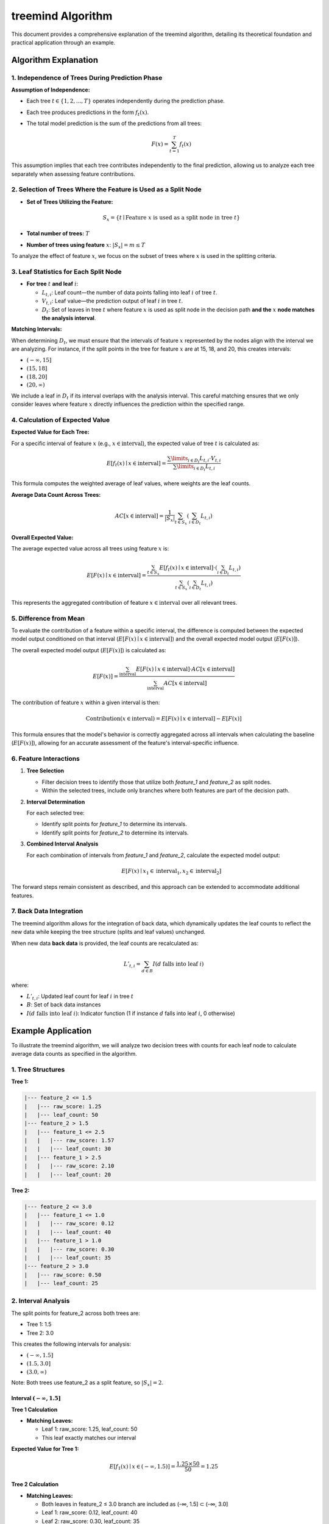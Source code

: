.. _treemind_algorithm:

treemind Algorithm
==================

This document provides a comprehensive explanation of the treemind algorithm, detailing its theoretical foundation and practical application through an example.

Algorithm Explanation
---------------------

1. Independence of Trees During Prediction Phase
~~~~~~~~~~~~~~~~~~~~~~~~~~~~~~~~~~~~~~~~~~~~~~~~

**Assumption of Independence:**

- Each tree :math:`t \in \{1, 2, ..., T\}` operates independently during the prediction phase.
- Each tree produces predictions in the form :math:`f_t(x)`.
- The total model prediction is the sum of the predictions from all trees:

  .. math::

     F(x) = \sum_{t=1}^{T} f_t(x)

This assumption implies that each tree contributes independently to the final prediction, allowing us to analyze each tree separately when assessing feature contributions.

2. Selection of Trees Where the Feature is Used as a Split Node
~~~~~~~~~~~~~~~~~~~~~~~~~~~~~~~~~~~~~~~~~~~~~~~~~~~~~~~~~~~~~~~

- **Set of Trees Utilizing the Feature:**

  .. math::

     S_x = \{ t \mid \text{Feature } x \text{ is used as a split node in tree } t \}

- **Total number of trees:** :math:`T`
- **Number of trees using feature** :math:`x`: :math:`|S_x| = m \leq T`

To analyze the effect of feature :math:`x`, we focus on the subset of trees where :math:`x` is used in the splitting criteria.

3. Leaf Statistics for Each Split Node
~~~~~~~~~~~~~~~~~~~~~~~~~~~~~~~~~~~~~~

- **For tree** :math:`t` **and leaf** :math:`i`:

  - :math:`L_{t,i}`: Leaf count—the number of data points falling into leaf :math:`i` of tree :math:`t`.
  - :math:`V_{t,i}`: Leaf value—the prediction output of leaf :math:`i` in tree :math:`t`.
  - :math:`D_t`: Set of leaves in tree :math:`t` where feature :math:`x` is used as split node in the decision path **and the** :math:`x` **node matches the analysis interval**.

**Matching Intervals:**

When determining :math:`D_t`, we must ensure that the intervals of feature :math:`x` represented by the nodes align with the interval we are analyzing. For instance, if the split points in the tree for feature :math:`x` are at 15, 18, and 20, this creates intervals:

- :math:`(-\infty, 15]`
- :math:`(15, 18]`
- :math:`(18, 20]`
- :math:`(20, \infty)`

We include a leaf in :math:`D_t` if its interval overlaps with the analysis interval. This careful matching ensures that we only consider leaves where feature :math:`x` directly influences the prediction within the specified range.

4. Calculation of Expected Value
~~~~~~~~~~~~~~~~~~~~~~~~~~~~~~~~

**Expected Value for Each Tree:**

For a specific interval of feature :math:`x` (e.g., :math:`x \in \text{interval}`), the expected value of tree :math:`t` is calculated as:

.. math::

   E[f_t(x) \mid x \in \text{interval}] = \frac{\sum\limits_{i \in D_t} L_{t,i} \cdot V_{t,i}}{\sum\limits_{i \in D_t} L_{t,i}}

This formula computes the weighted average of leaf values, where weights are the leaf counts.

**Average Data Count Across Trees:**

.. math::

   AC[x \in \text{interval}] = \frac{1}{|S_x|} \sum_{t \in S_x} \left( \sum_{i \in D_t} L_{t,i} \right)

**Overall Expected Value:**

The average expected value across all trees using feature :math:`x` is:

.. math::

   E[F(x) \mid x \in \text{interval}] = \frac{\sum_{t \in S_x} E[f_t(x) \mid x \in \text{interval}] \cdot \left( \sum_{i \in D_t} L_{t,i} \right)}{\sum_{t \in S_x} \left( \sum_{i \in D_t} L_{t,i} \right)}

This represents the aggregated contribution of feature :math:`x \in \text{interval}` over all relevant trees.

5. Difference from Mean
~~~~~~~~~~~~~~~~~~~~~~~

To evaluate the contribution of a feature within a specific interval, the difference is computed between the expected model output conditioned on that interval (:math:`E[F(x) \mid x \in \text{interval}]`) and the overall expected model output (:math:`E[F(x)]`).

The overall expected model output (:math:`E[F(x)]`) is calculated as:

.. math::

   E[F(x)] = \frac{\sum_{\text{interval}} E[F(x) \mid x \in \text{interval}] \cdot AC[x \in \text{interval}]}{\sum_{\text{interval}} AC[x \in \text{interval}]}

The contribution of feature :math:`x` within a given interval is then:

.. math::

   \text{Contribution}(x \in \text{interval}) = E[F(x) \mid x \in \text{interval}] - E[F(x)]

This formula ensures that the model's behavior is correctly aggregated across all intervals when calculating the baseline (:math:`E[F(x)]`), allowing for an accurate assessment of the feature's interval-specific influence.

6. Feature Interactions
~~~~~~~~~~~~~~~~~~~~~~~

1. **Tree Selection**

   - Filter decision trees to identify those that utilize both `feature_1` and `feature_2` as split nodes.
   - Within the selected trees, include only branches where both features are part of the decision path.

2. **Interval Determination**

   For each selected tree:
   
   - Identify split points for `feature_1` to determine its intervals.  
   - Identify split points for `feature_2` to determine its intervals.  

3. **Combined Interval Analysis**

   For each combination of intervals from `feature_1` and `feature_2`, calculate the expected model output:

   .. math::
      E[F(x) \mid x_1 \in \text{interval}_1, x_2 \in \text{interval}_2]

The forward steps remain consistent as described, and this approach can be extended to accommodate additional features.

7. Back Data Integration
~~~~~~~~~~~~~~~~~~~~~~~~~

The treemind algorithm allows for the integration of back data, which dynamically updates the leaf counts to reflect the new data while 
keeping the tree structure (splits and leaf values) unchanged.


When new data **back data** is provided, the leaf counts are recalculated as:

.. math::

   L'_{t,i} = \sum_{d \in B} I(d \text{ falls into leaf } i)

where:

- :math:`L'_{t,i}`: Updated leaf count for leaf :math:`i` in tree :math:`t`
- :math:`B`: Set of back data instances
- :math:`I(d \text{ falls into leaf } i)`: Indicator function (1 if instance :math:`d` falls into leaf :math:`i`, 0 otherwise)


Example Application
-------------------

To illustrate the treemind algorithm, we will analyze two decision trees with counts for each leaf node to calculate average data counts as specified in the algorithm.

1. Tree Structures
~~~~~~~~~~~~~~~~~~

**Tree 1:**

.. code-block:: none

   |--- feature_2 <= 1.5
   |   |--- raw_score: 1.25
   |   |--- leaf_count: 50
   |--- feature_2 > 1.5
   |   |--- feature_1 <= 2.5
   |   |   |--- raw_score: 1.57
   |   |   |--- leaf_count: 30
   |   |--- feature_1 > 2.5
   |   |   |--- raw_score: 2.10
   |   |   |--- leaf_count: 20

**Tree 2:**

.. code-block:: none

   |--- feature_2 <= 3.0
   |   |--- feature_1 <= 1.0
   |   |   |--- raw_score: 0.12
   |   |   |--- leaf_count: 40
   |   |--- feature_1 > 1.0
   |   |   |--- raw_score: 0.30
   |   |   |--- leaf_count: 35
   |--- feature_2 > 3.0
   |   |--- raw_score: 0.50
   |   |--- leaf_count: 25

2. Interval Analysis
~~~~~~~~~~~~~~~~~~~~

The split points for feature_2 across both trees are:

- Tree 1: 1.5
- Tree 2: 3.0

This creates the following intervals for analysis:

-  :math:`(-\infty, 1.5]`
-  :math:`(1.5, 3.0]`
-  :math:`(3.0, \infty)`

Note: Both trees use feature_2 as a split feature, so :math:`|S_x| = 2`.

Interval :math:`(-\infty, 1.5]`
^^^^^^^^^^^^^^^^^^^^^^^^^^^^^^^^

**Tree 1 Calculation**

- **Matching Leaves:**

  - Leaf 1: raw_score: 1.25, leaf_count: 50
  - This leaf exactly matches our interval

**Expected Value for Tree 1:**

.. math::

   E[f_1(x) \mid x \in (-\infty, 1.5)] = \frac{1.25 \times 50}{50} = 1.25

**Tree 2 Calculation**

- **Matching Leaves:**

  - Both leaves in feature_2 ≤ 3.0 branch are included as (-∞, 1.5] ⊂ (-∞, 3.0]
  - Leaf 1: raw_score: 0.12, leaf_count: 40
  - Leaf 2: raw_score: 0.30, leaf_count: 35

**Expected Value for Tree 2:**

.. math::

   E[f_2(x) \mid x \in (-\infty, 1.5)] = \frac{(0.12 \times 40) + (0.30 \times 35)}{75} = 0.204

**Total Expected Value for Interval** :math:`(-\infty, 1.5]`:

.. math::

   E[F(x) \mid x \in (-\infty, 1.5)] = 1.25 + 0.204 = 1.454

**Average Data Count:**

.. math::

   AC[x \in (-\infty, 1.5)] = \frac{1}{2} (50 + 75) = 62.5

Interval :math:`(1.5, 3.0]`
^^^^^^^^^^^^^^^^^^^^^^^^^^^^

**Tree 1 Calculation**

- **Matching Leaves:**

  - Leaf 2: raw_score: 1.57, leaf_count: 30
  - Leaf 3: raw_score: 2.10, leaf_count: 20
  - These leaves represent feature_2 > 1.5

**Expected Value for Tree 1:**

.. math::

   E[f_1(x) \mid x \in (1.5, 3.0)] = \frac{(1.57 \times 30) + (2.10 \times 20)}{50} = 1.782

**Tree 2 Calculation**

- **Matching Leaves:**

  - Same leaves as (-∞, 1.5] interval since (1.5, 3.0] ⊂ (-∞, 3.0]
  - Leaf 1: raw_score: 0.12, leaf_count: 40
  - Leaf 2: raw_score: 0.30, leaf_count: 35

**Expected Value for Tree 2:**

.. math::

   E[f_2(x) \mid x \in (1.5, 3.0)] = \frac{(0.12 \times 40) + (0.30 \times 35)}{75} = 0.204

**Total Expected Value for Interval** :math:`(1.5, 3.0]`:

.. math::

   E[F(x) \mid x \in (1.5, 3.0)] = 1.782 + 0.204 = 1.986

**Average Data Count:**

.. math::

   AC[x \in (1.5, 3.0)] = \frac{1}{2} (50 + 75) = 62.5

Interval :math:`(3.0, \infty)`
^^^^^^^^^^^^^^^^^^^^^^^^^^^^^^^

**Tree 1 Calculation**

- **Matching Leaves:**

  - Same leaves as (1.5, 3.0] since they represent feature_2 > 1.5
  - Leaf 2: raw_score: 1.57, leaf_count: 30
  - Leaf 3: raw_score: 2.10, leaf_count: 20

**Expected Value for Tree 1:**

.. math::

   E[f_1(x) \mid x \in (3.0, \infty)] = \frac{(1.57 \times 30) + (2.10 \times 20)}{50} = 1.782

**Tree 2 Calculation**

- **Matching Leaves:**

  - Leaf 3: raw_score: 0.50, leaf_count: 25
  - This leaf exactly matches our interval

**Expected Value for Tree 2:**

.. math::

   E[f_2(x) \mid x \in (3.0, \infty)] = \frac{0.50 \times 25}{25} = 0.50

**Total Expected Value for Interval** :math:`(3.0, \infty)`:

.. math::

   E[F(x) \mid x \in (3.0, \infty)] = 1.782 + 0.50 = 2.282

**Average Data Count:**

.. math::

   AC[x \in (3.0, \infty)] = \frac{1}{2} (50 + 25) = 37.5

3. Overall Expected Value Calculation
~~~~~~~~~~~~~~~~~~~~~~~~~~~~~~~~~~~~~~

Using the formula:

.. math::

   E[F(x)] = \frac{\sum_{\text{interval}} E[F(x) \mid x \in \text{interval}] \cdot AC[x \in \text{interval}]}{\sum_{\text{interval}} AC[x \in \text{interval}]}

We get:

.. math::

   E[F(x)] = \frac{(1.454 \times 62.5) + (1.986 \times 62.5) + (2.282 \times 37.5)}{62.5 + 62.5 + 37.5} = 1.821

4. Summary of Results
~~~~~~~~~~~~~~~~~~~~~~

.. list-table::
   :header-rows: 1
   :widths: 20 20 20 20 20

   * - Interval
     - Expected Value
     - Overall Expected Value
     - Difference
     - Average Data Count
   * - (-∞, 1.5]
     - 1.454
     - 1.821
     - -0.367
     - 62.5
   * - (1.5, 3.0]
     - 1.986
     - 1.821
     - +0.165
     - 62.5
   * - (3.0, ∞)
     - 2.282
     - 1.821
     - +0.461
     - 37.5

- **Interval (-∞, 1.5]:**

  - **Difference:** -0.367 (negative contribution; below the overall model expectation).
  - **Interpretation:** Feature_2 in this range reduces the model's output compared to the average.

- **Interval (1.5, 3.0]:**

  - **Difference:** +0.165 (moderate positive contribution).
  - **Interpretation:** Feature_2 in this range slightly increases the model's output compared to the average.

- **Interval (3.0, ∞):**

  - **Difference:** +0.461 (strong positive contribution).
  - **Interpretation:** Feature_2 in this range significantly boosts the model's output compared to the average.


Additional Notes
-----------------

.. note::

   **Mathematical Limitations and Practical Considerations**

   1. **Theoretical Foundation:**
      Although the algorithm produces desired results in practice, it lacks formal mathematical proof.

   2. **Interpretation of Results:**
      - The differences obtained by subtracting the final expected value are for interpretative purposes only
      - These values do not reflect the true differences but show correlation with actual values

   3. **Asymptotic Performance:**
      The algorithm's performance improves as both:
      
      - Number of estimators (trees) approaches infinity
      - Amount of data approaches infinity